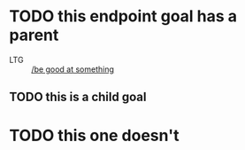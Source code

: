 * TODO this endpoint goal has a parent
:PROPERTIES:
:ID:       c2289aeb-f1f4-4e26-8878-f64157d3f724
:CREATED:  [2022-06-07 Tue 22:37]
:END:
:X_PARENT_LINKS:
- LTG :: [[id:d6e92244-b1a0-4161-83bc-5a1f0af5541d][/be good at something]]
:END:
** TODO this is a child goal
:PROPERTIES:
:ID:       c90f3351-cee6-426f-98ab-d5e9518983ac
:CREATED:  [2022-06-07 Tue 22:38]
:END:
* TODO this one doesn't
:PROPERTIES:
:ID:       48322fb9-27c1-455b-a514-d8a4b4da5c2e
:CREATED:  [2022-06-07 Tue 22:38]
:END:

